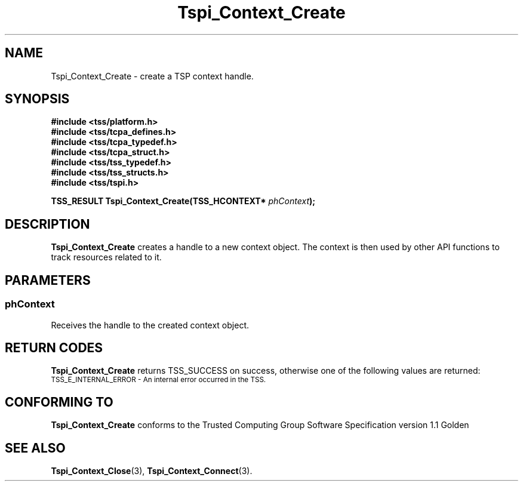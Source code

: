 .\" Copyright (C) 2005 International Business Machines Corporation
.\" Written by Kent Yoder based on the Trusted Computing Group Software Stack Specification Version 1.1 Golden
.\"
.de Sh \" Subsection
.br
.if t .Sp
.ne 5
.PP
\fB\\$1\fR
.PP
..
.de Sp \" Vertical space (when we can't use .PP)
.if t .sp .5v
.if n .sp
..
.de Ip \" List item
.br
.ie \\n(.$>=3 .ne \\$3
.el .ne 3
.IP "\\$1" \\$2
..
.TH "Tspi_Context_Create" 3 "2004-05-26" "TSS 1.1" "TCG Software Stack Developer's Reference"
.SH NAME
Tspi_Context_Create \- create a TSP context handle.
.SH "SYNOPSIS"
.ad l
.hy 0
.nf
.B #include <tss/platform.h>
.B #include <tss/tcpa_defines.h>
.B #include <tss/tcpa_typedef.h>
.B #include <tss/tcpa_struct.h>
.B #include <tss/tss_typedef.h>
.B #include <tss/tss_structs.h>
.B #include <tss/tspi.h>
.sp
.BI "TSS_RESULT Tspi_Context_Create(TSS_HCONTEXT* " phContext ");"
.fi
.sp
.ad
.hy
.SH "DESCRIPTION"
.PP
\fBTspi_Context_Create\fR creates a handle to a new context object. The context is then used by other API functions to track resources related to it.
.SH "PARAMETERS"
.PP
.SS phContext
Receives the handle to the created context object.

.SH "RETURN CODES"
.PP
\fBTspi_Context_Create\fR returns TSS_SUCCESS on success, otherwise one of the following values are returned:
.TP
.SM TSS_E_INTERNAL_ERROR - An internal error occurred in the TSS.

.SH "CONFORMING TO"

.PP
\fBTspi_Context_Create\fR conforms to the Trusted Computing Group Software Specification version 1.1 Golden
.SH "SEE ALSO"

.PP
\fBTspi_Context_Close\fR(3), \fBTspi_Context_Connect\fR(3).



